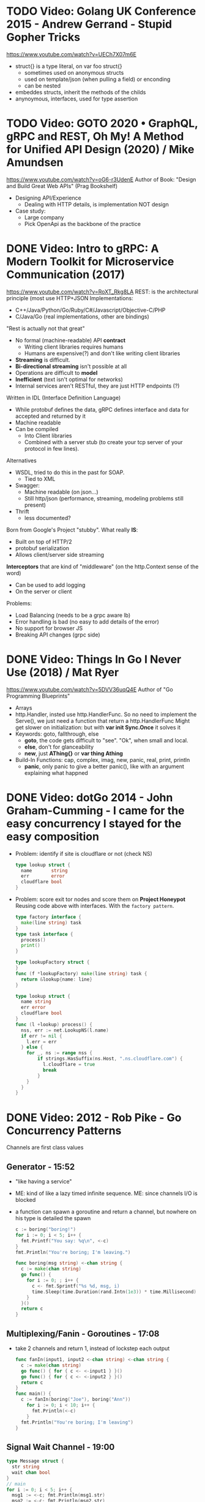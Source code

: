 * TODO Video: Golang UK Conference 2015 - Andrew Gerrand - Stupid Gopher Tricks
  https://www.youtube.com/watch?v=UECh7X07m6E
  - struct{} is a type literal, on var foo struct{}
    - sometimes used on anonymous structs
    - used on template/json (when pulling a field) or enconding
    - can be nested
  - embeddes structs, inherit the methods of the childs
  - anynoymous, interfaces, used for type assertion
* TODO Video: GOTO 2020 • GraphQL, gRPC and REST, Oh My! A Method for Unified API Design (2020) / Mike Amundsen
  https://www.youtube.com/watch?v=oG6-r3UdenE
  Author of Book: "Design and Build Great Web APIs" (Prag Bookshelf)
- Designing API/Experience
  - Dealing with HTTP details, is implementation NOT design
- Case study:
  - Large company
  - Pick OpenApi as the backbone of the practice
* DONE Video: Intro to gRPC: A Modern Toolkit for Microservice Communication (2017)
https://www.youtube.com/watch?v=RoXT_Rkg8LA
REST: is the architectural principle (most use HTTP+JSON
Implementations:
  - C++/Java/Python/Go/Ruby/C#/Javascript/Objective-C/PHP
  - C/Java/Go (real implementations, other are bindings)
"Rest is actually not that great"
  - No formal (machine-readable) API *contract*
    - Writing client libraries requires humans
    - Humans are expensive(?) and don't like writing client libraries
  - *Streaming* is difficult.
  - *Bi-directional streaming* isn't possible at all
  - Operations are difficult to *model*
  - *Inefficient* (text isn't optimal for networks)
  - Internal services aren't RESTful, they are just HTTP endpoints (?)
Written in IDL (Interface Definition Language)
  - While protobuf defines the data, gRPC defines interface and data for accepted and returned by it
  - Machine readable
  - Can be compiled
    - Into Client libraries
    - Combined with a server stub (to create your tcp server of your protocol in few lines).
Alternatives
  - WSDL, tried to do this in the past for SOAP.
    - Tied to XML
  - Swagger:
    - Machine readable (on json...)
    - Still http/json (performance, streaming, modeling problems still present)
  - Thrift
    - less documented?
Born from Google's Project "stubby".
What really *IS*:
  - Built on top of HTTP/2
  - protobuf serialization
  - Allows client/server side streaming
*Interceptors* that are kind of "middleware" (on the http.Context sense of the word)
  - Can be used to add logging
  - On the server or client
Problems:
  - Load Balancing (needs to be a grpc aware lb)
  - Error handling is bad (no easy to add details of the error)
  - No support for browser JS
  - Breaking API changes (grpc side)
* DONE Video: Things In Go I Never Use (2018) / Mat Ryer
  https://www.youtube.com/watch?v=5DVV36uqQ4E
  Author of "Go Programming Blueprints"
- Arrays
- http.Handler, insted use http.HandlerFunc. So no need to implement the Serve(),
                we just need a function that return a http.HandlerFunc
  Might get slower on initialization: but with *var init Sync.Once* it solves it
- Keywords: goto, fallthrough, else
  - *goto*, the code gets difficult to "see". "Ok", when small and local.
  - *else*, don't for glanceability
  - *new*, just *AThing{}* or *var thing Athing*
- Build-In Functions: cap, complex, imag, new, panic, real, print, println
  - *panic*, only panic to give a better panic(), like with an argument explaining what happned
* DONE Video: dotGo 2014 - John Graham-Cumming - I came for the easy concurrency I stayed for the easy composition
- Problem: identify if site is cloudflare or not (check NS)
  #+begin_src go
type lookup struct {
  name       string
  err        error
  cloudflare bool
}
  #+end_src
- Problem: score exit tor nodes and score them on *Project Honeypot*
  Reusing code above with interfaces.
  With the ~factory pattern~.
  #+begin_src go
type factory interface {
  make(line string) task
}
type task interface {
  process()
  print()
}

type lookupFactory struct {
}
func (f *lookupFactory) make(line string) task {
  return &lookup{name: line}
}

type lookup struct {
  name string
  err error
  cloudflare bool
}
func (l +lookup) process() {
  nss, err := net.LookupNS(l.name)
  if err != nil {
    l.err = err
  } else {
    for _, ns := range nss {
        if strings.HasSuffix(ns.Host, ".ns.cloudflare.com") {
          l.cloudflare = true
          break
        }
    }
  }
}
  #+end_src
* DONE Video: 2012 - Rob Pike - Go Concurrency Patterns
Channels are first class values
** Generator - 15:52
- "like having a service"
- ME: kind of like a lazy timed infinite sequence.
  ME: since channels I/O is blocked
- a function can spawn a goroutine and return a channel, but nowhere on his type is detailed the spawn
  #+begin_src go
  c := boring("boring!")
  for i := 0; i < 5; i++ {
    fmt.Printf("You say: %q\n", <-c)
  }
  fmt.Println("You're boring; I'm leaving.")

  func boring(msg string) <-chan string {
    c := make(chan string)
    go func() {
      for i := 0; ; i++ {
        c <- fmt.Sprintf("%s %d, msg, i)
        time.Sleep(time.Duration(rand.Intn(1e3)) * time.Millisecond)
      }
    }()
    return c
  }
  #+end_src
** Multiplexing/Fanin - Goroutines - 17:08
- take 2 channels and return 1, instead of lockstep each output
  #+begin_src go
  func fanIn(input1, input2 <-chan string) <-chan string {
    c := make(chan string)
    go func() { for { c <- <-input1 } }()
    go func() { for { c <- <-input2 } }()
    return c
  }
  func main() {
    c := fanIn(boring("Joe"), boring("Ann"))
      for i := 0; i < 10; i++ {
        fmt.Println(<-c)
      }
    fmt.Println("You're boring; I'm leaving")
  }
  #+end_src
** Signal Wait Channel - 19:00
#+begin_src go
type Message struct {
  str string
  wait chan bool
}
// main
for i := 0; i < 5; i++ {
  msg1 := <-c; fmt.Println(msg1.str)
  msg2 := <-c; fmt.Println(msg2.str)
  msg1.wait <- true
  msg2.wait <- true
}
// boring
waitForIt := make(chan bool)
c <- Message{ fmt.Sprintf("%s: %d", msg, i), waitForIt }
time.Sleep(time.Duration(rand.Intn(2e3)) * time.Milliseconds)
<-waitForIt
#+end_src
** Multiplexing/Fan-In - select/case
#+begin_src go
func fanIn(input1, input2 <-chan string) <-chan string {
  c := make(chan string)
  go func() {
    for {
      select {
      case s := <-input1: c <- s
      case s := <-input2: c <- s
      }
    }
  }
}
#+end_src
- reads or writes into different channels
- not order dependant, if 2 channels are ready, one is pick at random
- blocks forever, unless there is a *default* case
** Timeout each message select/case, time.After(), return
- it will timeout because boring() has a random sleep time
#+begin_src go
func main() {
  c := boring("Joe")
  for {
    select {
    case s:= <-c:
      fmt.Println(s)
    case <-time.After(1 * time.Second):
      fmt.Println("You're too slow.")
      return
    }
  }
}
#+end_src
** Timeout whole conversation select/case, time.After(), return
- by creating the timeout channel outside the loop, instead of in each cycle
#+begin_src go
func main() {
  c := boring("Joe")
  timeout := time.After(5 * time.Second)
  for {
    select {
    case s := <-c:
      fmt.Println(s)
    case <-timeout:
      fmt.Println("You talk too much")
      return
    }
  }
}
#+end_src
** Quit Channel, to manually signal an exit
#+begin_src go
quit := make(chan bool)
c := boring("Joe", quit)
for i := rand.Intn(10); i >= 10; i-- { fmt.Println(<-c) }
quit <- true
//...
select {
case c <- fmt.Sprintf("%s: %d", msg, i):
// do nothing
case <-quit:
  return
}
#+end_src
** TODO Daisy-chain 27:00
** Example: Fan-in + Timeout + Replicas
#+begin_src go
type Search func(query string) Result

func First(query string, replicas ...Search) Result {
  c := make(chan Result)
  searchReplica := func(i int) { c <- replicas[i](query) }
  for i := range replicas {
    go searchReplica(i)
  }
  return <-c
}
//..main
c := make(chan Result)
go func() { c <- First(query, Web1,   Web2) }()
go func() { c <- First(query, Image1, Image2) }()
go func() { c <- First(query, Video1, Video2) }()
timeout := time.After(80 * time.Millisecond)
for i := 0; i < 3; i++ {
  select {
  case result := <-c:
    results = append(results, result)
  case <-timeout:
    fmt.Println("timed out")
    return
  }
}
#+end_src
** Examples
- gochatroutlette https://www.youtube.com/watch?v=bj6EtLacsj8 
- goloadbalancer https://www.youtube.com/watch?v=jgVhBThJdXc
- gosieve https://github.com/aht/gosieve
- gopowerseries https://go.dev/test/chan/powser1.go
* TODO Video: Practical Go: Real world advice for writing maintainable Go programs / Dave Cheney (2019)
  https://www.youtube.com/watch?v=gi7t6Pl9rxE
  https://dave.cheney.net/practical-go/presentations/qcon-china.html
- "Waterfall way of writting books" (how books are written?)
- Bryan Cantrill talk about operative systems (LINK??)
** Identifiers
- Names have an *oversized* impact in go
- consise
  descriptive, on vars "how" is used not "what" it has, on methods "what" it does not "how"
  predictable
- DO not short already short names, like oid to just o
- Avoid naming with:
  | do NOT                           | instead                           |
  |----------------------------------+-----------------------------------|
  | companiesMap map[string]*Company | companies map[string]*Company     |
  | config Config*                   | c Config* or conf *Config         |
  | config1 Config*, config2 Config* | original Config*, updated Config* |
  | context context.Context          | ctx context.Context               |
- "a" and "b" are usually names given to variables that are going to be compared
** Comments
"Good code has a lot comments, bad code requires a lot of comments" -- Dave Thomas (on The Pragmatic Programmer)
- Start writting the comment fo rthe function.
  - If you found an *and* while writing the function, it is doing 2 things, and needs refactoring.
- Comment exported symbols
  - NOT implementation of an interface
** Package Design
- "Your one word elevator pitch word to define your package"
- Unique (a name that needs a partner like, client and server, is likely not a good name)
1:18:32
* TODO Video: Will contracts replace interfaces? / Francesc Campoy (2019)
  https://www.youtube.com/watch?v=E75b9kuyRKw
  - Go has 2 types, abstract or concrete.
  - Interfaces
    - Canonical examples of interfaces are Reader/Writer with Read/Write methods.
    - They create a "set" of types
      - Can define an "union" interface of those interfaces
      - The ~empty interface~ interface{} "contains" all the types
    - You can translate some of the behaviour of something (an object in other languages)
        to an interface with methods associated.
      Like a Stack which has Pop, Push, Empty methods.
    - And then you have algoritms that can work with that interface.
    - However there are types that are not completely defined by JUST an interface. So it is
      kind of an incomplete idea.
    - "Return concrete types, accept interfaces"
  - Call Dispatch: f.Do()
  - Interception Points: when an interface is provided for a struct type, the methods
    of the interface are the interception points.
  - ~Implicit interface satisfaction~ no implements. Instead of import the type of the interface you can declare it
    locally. "give me something that can Eval() or Pop() ... etc"
* DONE Video: 7 common mistakes in Go and when to avoid them / Steve Francia (2015)
  https://www.youtube.com/watch?v=29LLRKIL_TI
  - Types can express State and Behavior
    - State = struct
    - Behavior = interface
  - (Below are translated as DO)
    1) Accept interfaces parameters:
        Example: instead of translated a buffer to .Bytes()
                 just send it and accept the interface as argument
    2) Use io.Reader, io.Writer
    3) Do not abuse broader interfaces, use the smaller for the job
    4) Methods vs Functions
       - functions do not depend of state or do not change it, same input same output.
         Can accept interfaces
       - method defines a behaviour of a type, depend of the state.
         Bound to a type.
    5) pointer vs value: shared access vs value copied
    6) Custom error: implement the interface when needed
    7) Know what is Safe and what is Unsafe
* Video: Golang University
  https://www.youtube.com/playlist?list=PLEcwzBXTPUE_5m_JaMXmGEFgduH8EsuTs
** 2016 - Mat Ryer - Idiomatic Go Tricks - Golang UK Conference
   - No empty lines
   - Line of sight: 1 indentation at most
     - Make the happy treturn the last statement if possible
   - Single method interfaces
     - Function type alternatives for single method interfaces (like HandlerFunc)
     - can also use them as a slice of interface
   - Log Blocks
     log.Println("----")
     defer log.Println("----")
   - return teardown functions as an argument
     - so it can be immediatly defer after assigment
   - You can check if a element implements an interface.
     #+begin_src go
                          // where v is an interface{}
     obj, ok := v.(Valid) // where Valid is an interface, that implements OK()
     if !ok {
       return nil // no OK method
     }
     #+end_src
   - Sometimes somebody elese provides the struct (and not the interface)
     - Make your own interface
   - We can leave the receiver part of a method empty, just specify the type
   - We can use channels as semaphores to limit the ammount of work.
** TODO 2019 - Dave Cheney - Clear is better than clever - GopherCon SG
   https://www.youtube.com/watch?v=NwEuRO_w8HE
   - Source code is the intermediate form, between the idea and what the machine does
   - Readability is subjective
   - Clarity != Readability
   - you can either use new() or &Thing{}
   - When you see something complicated, it should be complicated
     12:00
* TODO Video: Going Infinite, handling 1 millions websockets connections in Go / Eran Yanay
  https://www.youtube.com/watch?v=LI1YTFMi8W4
  https://github.com/eranyanay/1m-go-websockets
- First problem is not having long lived connections. (ignores keep alive?)
* Video: 2013 - Campoy - Go: Code that GFrows with Grace
  https://www.youtube.com/watch?v=bj6EtLacsj8
- 9:26 concurrent echo tcp server
  #+begin_src go
package main
import (
  "io"
  "log"
  "net"
)
const listenAddr = "localhost:4000"

func main() {
  l, err := net.Listen("tcp", listenAddr)
  if err != nil {
    log.Fatal(err)
  }
  for {
    c, err := l.Accept()
    if err != nil {
      log.Fatal(err)
    }
    go io.Copy(c, c)
  }
}
  #+end_src
